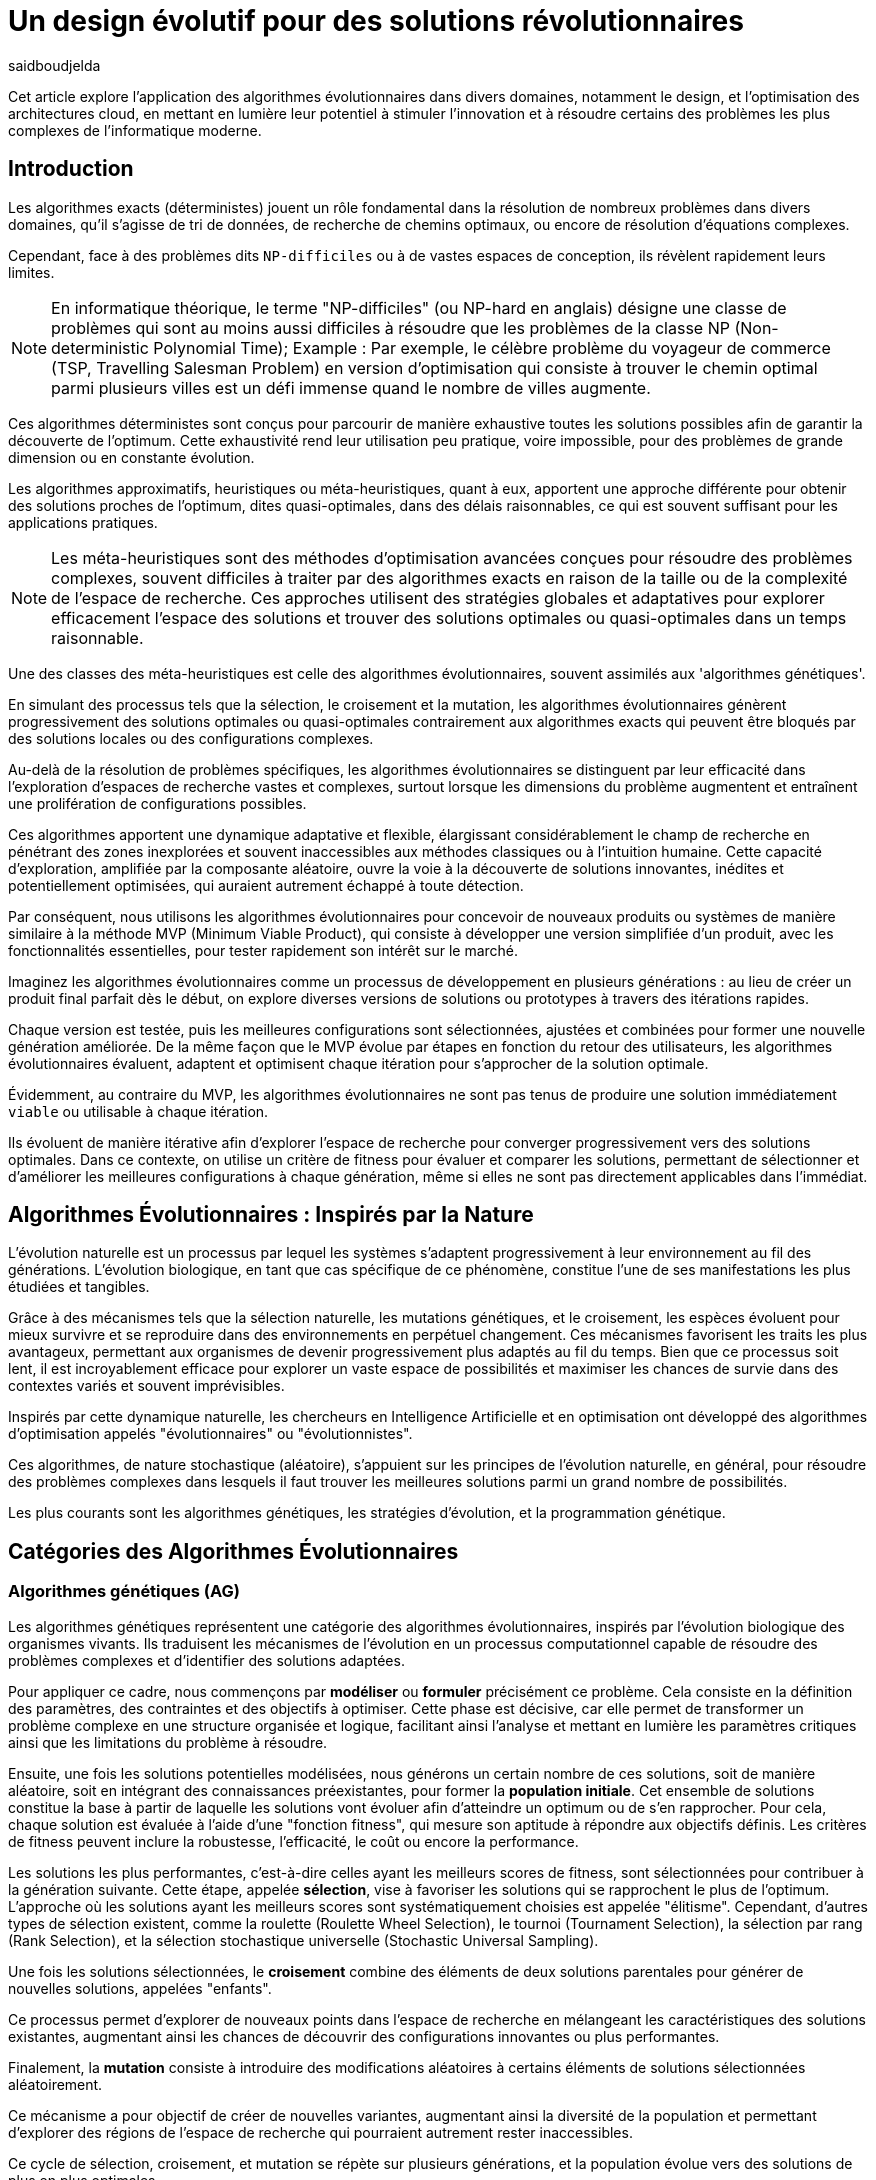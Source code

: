 = Un design évolutif pour des solutions révolutionnaires
:showtitle:
:page-navtitle: Un design évolutif pour des solutions révolutionnaires
:page-excerpt: Les algorithmes évolutionnaires offrent une approche novatrice pour concevoir des solutions et produits optimales ou quasi-optimales dans des délais raisonnables.
:layout: post
:author: saidboudjelda
:page-tags: [Algorithms, IA, Machine Learning, Optimisation, Programmation Génétique, Design, Evolution]
:page-vignette: genetics.png
:page-liquid:
:page-categories: software llm news 

Cet article explore l'application des algorithmes évolutionnaires dans divers domaines, notamment le design, et l'optimisation des architectures cloud,
en mettant en lumière leur potentiel à stimuler l'innovation et à résoudre certains des problèmes les plus complexes de l'informatique moderne.

== Introduction

Les algorithmes exacts (déterministes) jouent un rôle fondamental dans la résolution de nombreux problèmes dans divers domaines, qu'il s'agisse de tri de données, de recherche de chemins optimaux, ou encore de résolution d’équations complexes.

Cependant, face à des problèmes dits ``NP-difficiles`` ou à de vastes espaces de conception, ils révèlent rapidement leurs limites.

[NOTE]
En informatique théorique, le terme "NP-difficiles" (ou NP-hard en anglais) désigne une classe de problèmes qui sont au moins aussi difficiles à résoudre que les problèmes de la classe NP (Non-deterministic Polynomial Time); Example :
Par exemple, le célèbre problème du voyageur de commerce (TSP, Travelling Salesman Problem) en version d’optimisation qui consiste à trouver le chemin optimal parmi plusieurs villes est un défi immense quand le nombre de villes augmente.


Ces algorithmes déterministes sont conçus pour parcourir de manière exhaustive toutes les solutions possibles afin de garantir la découverte de l’optimum.
Cette exhaustivité rend leur utilisation peu pratique, voire impossible, pour des problèmes de grande dimension ou en constante évolution.


Les algorithmes approximatifs, heuristiques ou méta-heuristiques, quant à eux, apportent une approche différente pour obtenir des solutions
proches de l'optimum, dites quasi-optimales, dans des délais raisonnables, ce qui est souvent suffisant pour
les applications pratiques.

[NOTE]
Les méta-heuristiques sont des méthodes d'optimisation avancées conçues pour résoudre des problèmes complexes, souvent difficiles à traiter par des algorithmes exacts en raison de la taille ou de la complexité de l'espace de recherche. Ces approches utilisent des stratégies globales et adaptatives pour explorer efficacement l'espace des solutions et trouver des solutions optimales ou quasi-optimales dans un temps raisonnable.

Une des classes des méta-heuristiques est celle des algorithmes évolutionnaires, souvent assimilés aux 'algorithmes génétiques'.

En simulant des processus tels que la sélection, le croisement et la mutation, les algorithmes évolutionnaires génèrent progressivement des solutions optimales ou quasi-optimales contrairement aux algorithmes exacts qui peuvent être bloqués par des solutions locales ou des configurations complexes.

Au-delà de la résolution de problèmes spécifiques, les algorithmes évolutionnaires se distinguent par leur efficacité dans l'exploration d'espaces de recherche vastes et complexes, surtout lorsque les dimensions du problème augmentent et entraînent une prolifération de configurations possibles.

Ces algorithmes apportent une dynamique adaptative et flexible, élargissant considérablement le champ de recherche en pénétrant des zones inexplorées et souvent inaccessibles aux méthodes classiques ou à l'intuition humaine.
Cette capacité d'exploration, amplifiée par la composante aléatoire, ouvre la voie à la découverte de solutions innovantes, inédites et potentiellement optimisées, qui auraient autrement échappé à toute détection.

Par conséquent, nous utilisons les algorithmes évolutionnaires pour concevoir de nouveaux produits ou systèmes de manière similaire à la méthode MVP (Minimum Viable Product), qui consiste à développer une version simplifiée d’un produit, avec les fonctionnalités essentielles, pour tester rapidement son intérêt sur le marché.

Imaginez les algorithmes évolutionnaires comme un processus de développement en plusieurs générations :
au lieu de créer un produit final parfait dès le début, on explore diverses versions de solutions ou prototypes à travers des itérations rapides.


Chaque version est testée, puis les meilleures configurations sont sélectionnées, ajustées et combinées pour former une nouvelle génération améliorée.
De la même façon que le MVP évolue par étapes en fonction du retour des utilisateurs, les algorithmes évolutionnaires évaluent, adaptent et optimisent chaque itération pour s’approcher de la solution optimale.

Évidemment, au contraire du MVP, les algorithmes évolutionnaires ne sont pas tenus de produire une solution immédiatement ``viable`` ou utilisable à chaque itération.

Ils évoluent de manière itérative afin d'explorer l'espace de recherche pour converger progressivement vers des solutions optimales.
Dans ce contexte, on utilise un critère de fitness pour évaluer et comparer les solutions, permettant de sélectionner et d'améliorer les meilleures configurations à chaque génération, même si elles ne sont pas directement applicables dans l’immédiat.

== Algorithmes Évolutionnaires : Inspirés par la Nature

L’évolution naturelle est un processus par lequel les systèmes s’adaptent progressivement à leur environnement au fil des générations.
L'évolution biologique, en tant que cas spécifique de ce phénomène, constitue l'une de ses manifestations les plus étudiées et tangibles.

Grâce à des mécanismes tels que la sélection naturelle, les mutations génétiques, et le croisement, les espèces évoluent pour mieux survivre et se reproduire dans des environnements en perpétuel changement.
Ces mécanismes favorisent les traits les plus avantageux, permettant aux organismes de devenir progressivement plus adaptés au fil du temps.
Bien que ce processus soit lent, il est incroyablement efficace pour explorer un vaste espace de possibilités et maximiser les chances de survie dans des contextes variés et souvent imprévisibles.

Inspirés par cette dynamique naturelle, les chercheurs en Intelligence Artificielle et en optimisation ont développé des algorithmes d’optimisation appelés "évolutionnaires" ou "évolutionnistes".

Ces algorithmes, de nature stochastique (aléatoire), s’appuient sur les principes de l’évolution naturelle, en général, pour résoudre des problèmes complexes dans lesquels il faut trouver les meilleures solutions parmi un grand nombre de possibilités.

Les plus courants sont les algorithmes génétiques, les stratégies d’évolution, et la programmation génétique.


== Catégories des Algorithmes Évolutionnaires

=== Algorithmes génétiques (AG)

Les algorithmes génétiques représentent une catégorie des algorithmes évolutionnaires, inspirés par l'évolution biologique des organismes vivants.
Ils traduisent les mécanismes de l'évolution en un processus computationnel capable de résoudre des problèmes complexes et d'identifier des solutions adaptées.

Pour appliquer ce cadre, nous commençons par **modéliser** ou **formuler** précisément ce problème.
Cela consiste en la définition des paramètres, des contraintes et des objectifs à optimiser.
Cette phase est décisive, car elle permet de transformer un problème complexe en une structure organisée et logique, facilitant ainsi l’analyse et mettant en lumière les paramètres critiques ainsi que les limitations du problème à résoudre.

Ensuite, une fois les solutions potentielles modélisées, nous générons un certain nombre de ces solutions, soit de manière aléatoire, soit en intégrant des connaissances préexistantes, pour former la **population initiale**.
Cet ensemble de solutions constitue la base à partir de laquelle les solutions vont évoluer afin d’atteindre un optimum ou de s’en rapprocher.
Pour cela, chaque solution est évaluée à l'aide d'une "fonction fitness", qui mesure son aptitude à répondre aux objectifs définis.
Les critères de fitness peuvent inclure la robustesse, l’efficacité, le coût ou encore la performance.

Les solutions les plus performantes, c’est-à-dire celles ayant les meilleurs scores de fitness, sont sélectionnées pour contribuer à la génération suivante.
Cette étape, appelée **sélection**, vise à favoriser les solutions qui se rapprochent le plus de l'optimum.
L’approche où les solutions ayant les meilleurs scores sont systématiquement choisies est appelée "élitisme".
Cependant, d'autres types de sélection existent, comme la roulette (Roulette Wheel Selection), le tournoi (Tournament Selection), la sélection par rang (Rank Selection), et la sélection stochastique universelle (Stochastic Universal Sampling).

Une fois les solutions sélectionnées, le **croisement** combine des éléments de deux solutions parentales pour générer de nouvelles solutions, appelées "enfants".

Ce processus permet d’explorer de nouveaux points dans l’espace de recherche en mélangeant les caractéristiques des solutions existantes, augmentant ainsi les chances de découvrir des configurations innovantes ou plus performantes.

Finalement, la **mutation** consiste à introduire des modifications aléatoires à certains éléments de solutions sélectionnées aléatoirement.

Ce mécanisme a pour objectif de créer de nouvelles variantes, augmentant ainsi la diversité de la population et permettant d’explorer des régions de l’espace de recherche qui pourraient autrement rester inaccessibles.

Ce cycle de sélection, croisement, et mutation se répète sur plusieurs générations, et la population évolue vers des solutions de plus en plus optimales.

=== Stratégie d'Évolution (SE)

La stratégie d'évolution a été introduite dans les années 1960 par *Ingo Rechenberg* et *Hans-Paul Schwefel* pour résoudre des problèmes d'optimisation complexes, principalement dans le cadre de l'ingénierie et de la conception de systèmes.
La stratégie d’évolution se distingue des algorithmes génétiques par sa focalisation sur la mutation et l’adaptation des paramètres, avec une moindre importance accordée au croisement.
Alors que les algorithmes génétiques utilisent une combinaison de croisement, mutation et sélection pour générer de nouvelles solutions, la stratégie d’évolution repose essentiellement sur des mutations appliquées aux individus pour explorer l’espace de recherche.

=== Programmation génétique (PG)

La programmation génétique est utilisée pour générer des programmes informatiques capables de résoudre des problèmes complexes.
Contrairement aux algorithmes génétiques qui manipulent des vecteurs de réels ou des chaînes binaires, la programmation génétique utilise des arbres de syntaxe où les nœuds représentent des opérateurs et les feuilles des constantes ou des variables.

Le processus commence par une population initiale d'arbres générés aléatoirement, suivie de l'évaluation de leur performance à résoudre le problème via une fonction de fitness.
Ensuite, les meilleurs individus sont sélectionnés pour la reproduction, où le croisement et la mutation sont utilisés pour générer de nouvelles solutions.

La programmation génétique est appliquée dans des domaines variés, tels que la création automatique de logiciels, l'optimisation de modèles d'apprentissage automatique, la conception de circuits électroniques, la génération de stratégies de jeu et la création d'algorithmes d'optimisation.

=== Algorithmes évolutionnaires multi-objectifs (MOEA)

Les MOEA sont une classe d'algorithmes évolutionnaires conçus pour résoudre des problèmes d'optimisation multi-objectifs.
Contrairement aux problèmes d'optimisation mono-objectifs où un seul objectif est maximisé ou minimisé, les problèmes multi-objectifs comportent plusieurs critères contradictoires ou complémentaires à prendre en compte.
Leur objectif est de trouver un ensemble de solutions optimales, appelées *Front de Pareto* footnote:frontpareto[La frontière de Pareto,ou front de Pareto, est un concept fondamental dans l'optimisation multi-objectifs.
Elle représente l'ensemble des solutions non dominées dans un problème où plusieurs critères ou objectifs sont pris en compte.
Dans ce contexte, une solution est dite dominée si une autre solution est au moins aussi bonne dans tous les objectifs et strictement meilleure dans au moins un objectif.
Les solutions non dominées forment donc ce qu'on appelle la frontière de Pareto.]

, plutôt qu'une seule solution optimale.
Le front de Pareto représente un ensemble de solutions où aucune ne peut être améliorée dans un objectif sans
détériorer un autre objectif.

=== Évolution Différentielle (ED)

L'évolution différentielle (Differential Evolution) est un algorithme évolutionnaire utilisé principalement pour résoudre des problèmes d'optimisation continue dans des espaces de recherche de grande dimension.
Il a été proposé pour la première fois par *Rainer Storn* et *Kenneth Price* en 1995.
L'évolution différentielle est similaire aux autres algorithmes évolutionnaires, mais elle se distingue par ses opérateurs de mutation et de croisement spécifiques.

L'idée principale de l'évolution différentielle est d'utiliser des différences vectorielles entre des individus (solutions candidates) pour générer de nouvelles solutions.
L'algorithme repose sur trois opérateurs principaux : mutation, croisement et sélection.

* *Mutation*: La mutation dans `ED` est réalisée en combinant les différences entre des solutions (ou individus)
pour créer de nouvelles solutions candidates.
Plus précisément, une différence entre deux solutions de la population est ajoutée à une troisième solution
pour produire un individu mutant.
stem:[v_i = x_{r1} + F \cdot (x_{r2} - x_{r3})]
où :
- stem:[v_i] est le vecteur mutant,
- stem:[x_{r1}], stem:[x_{r2}], et stem:[x_{r3}] sont des solutions sélectionnées aléatoirement dans la population,
- stem:[F] est un facteur de mutation qui contrôle l'amplitude de la mutation.

* *Croisement (Recombinaison)* : L'opérateur de croisement combine la solution d'origine (parents) avec la solution mutant pour produire un nouvel individu.
Le croisement est généralement réalisé avec un taux de croisement CR, qui détermine la probabilité qu'un élément de la solution mutant soit remplacé par l'élément correspondant de la solution de départ.

* *Sélection* : Une fois que l'individu mutant (ou recombiné) a été généré, il est comparé à la solution originale, (c'est-à-dire son parent).

Si la solution mutante est meilleure (selon la fonction de fitness), elle remplace la solution originale dans la population, sinon l'individu original est conservé.

Cela permet de garantir que la population ne se détériore pas au fil des générations.

La mutation dans ED repose sur une approche novatrice qui exploite les différences entre individus pour produire des solutions prometteuses.

Cette méthode permet un compromis efficace entre exploration (recherche dans de nouvelles zones) et exploitation (raffinement des solutions actuelles).

Les paramètres comme le facteur 𝐹 et la stratégie de mutation choisie jouent un rôle crucial dans la performance de l'algorithme.

*Application concrète*: Optimisation des hyperparamètres dans les réseaux de neurones ou dans des systèmes où la solution est un vecteur continu, comme l'optimisation de la trajectoire d'un robot autonome en utilisant des données sensorielles.

=== Algorithmes Mémétiques (AM)

Les algorithmes mémétiques (ou algorithmes de la mémoire), parfois appelés métaheuristiques hybrides, sont une classe d'algorithmes d'optimisation qui combinent les algorithmes évolutionnaires avec des techniques locales de recherche (souvent appelées descentes locales ou méthodes de voisinage).
L'objectif principal des algorithmes mémétiques est d'améliorer l'efficacité de la recherche en combinant la capacité d'exploration globale des algorithmes évolutionnaires avec la capacité d'exploitation locale des méthodes de recherche locale.

=== Algorithmes Co-Évolutionnaires (AC-E)

Ils s'inspirent du concept de coévolution biologique, où deux ou plusieurs populations évoluent simultanément en réponse aux pressions exercées que  chacune subit de l'autre.

Ainsi, les individus d’une population sont souvent évalués non seulement en fonction de leur performance par rapport à des critères internes, mais aussi en tenant compte de leur interaction avec les individus d’autres populations.

Ces algorithmes sont souvent utilisés dans des contextes où les solutions optimales sont dépendantes des interactions entre différents agents ou éléments.

Cela peut être appliqué dans divers domaines, comme l'optimisation multi-objectifs, la résolution de problèmes combinatoires complexes, ou même dans les jeux et la robotique.

Chaque type d'algorithme évolutionnaire est adapté à des types spécifiques de problèmes.

Les AG et les MOEA sont parmi les plus polyvalents, tandis que des approches comme la programmation génétique ou l'évolution différentielle répondent à des besoins plus spécialisés.

En fonction des contraintes et des objectifs, ces algorithmes peuvent être combinés ou modifiés pour maximiser leur efficacité dans le design ou l’optimisation.

== Utilisation des algorithmes évolutionnaires dans le design

Le design est un domaine avec lequel les algorithmes évolutionnaires ont montré leur efficacité.
Bien qu'il soit souvent considéré comme un problème abstrait, il a des applications très concrètes dans de nombreux domaines
dans lequel les algorithmes évolutionnaires ont montré leur efficacité.

Dans le domaine de la fabrication, il est utilisé pour planifier les itinéraires des robots ou des machines,
minimiser les temps de production et maximiser l'efficacité des opérations.

Dans le secteur des télécommunications, il est utilisé pour optimiser les réseaux de communication,
minimiser les temps de latence et maximiser la bande passante disponible.
Et dans le domaine de la recherche opérationnelle, il est utilisé pour résoudre des problèmes de distribution,


== Applications des algorithmes évolutionnaires dans le design

Dans le **design industriel**, les algorithmes évolutionnaires permettent de concevoir des produits innovants en
optimisant des critères tels que la **résistance**, le **poids** ou le **coût**.
Par exemple, ils peuvent être utilisés pour créer des formes aérodynamiques ou des composants mécaniques plus performants.

En **architecture** et **design urbain**, les AE sont exploités pour générer des **plans de bâtiments** ou des
**modèles urbains** conformes à des contraintes environnementales ou esthétiques.

Dans le domaine du **design génératif**, ils facilitent l'exploration de concepts créatifs en produisant automatiquement
des **formes artistiques** ou des **patrons visuels uniques**.

Enfin, dans le **design d'interfaces** ou de systèmes, les AE permettent d'optimiser les **flux d'interaction**
et de concevoir des **interfaces utilisateur** intuitives et efficaces, améliorant ainsi l'expérience utilisateur globale.


== Java et les algorithmes évolutionnaires

Le langage java est un choix populaire pour implémenter des algorithmes évolutionnaires en raison de sa simplicité,
de sa robustesse, de ses performances, et de sa portabilité sur de nombreuses plateformes.

Voici quelques bibliothèques et frameworks couramment utilisés dans ce domaine :

=== JMetal
https://jmetal.readthedocs.io[jMetal^] est un framework java opensource
footnote:jmetal[Le code source de jMetal est disponible sur Github https://github.com/jMetal/jMetal:[jMetal Github]],
qui fournit une collection et une bibliothèque Java dédiée à l'optimisation multi-objectifs.
Elle offre un ensemble d'outils pour résoudre des problèmes d'optimisation multi-objectifs.
jMetal fournit une collection d'algorithmes évolutionnaires et des structures de données pour les utiliser
de manière flexible et extensible.
Il prend en charge plusieurs types d'algorithmes évolutionnaires et techniques d'optimisation multi-objectifs,
comme les algorithmes génétiques, les stratégies d'évolution, la programmation génétique, les algorithmes évolutionnaires
multi-objectifs (MOEA) comme NSGA-II footnote:nsga[*NSGA-II (Non-dominated Sorting Genetic Algorithm II)*
 est un algorithme génétique multi-objectifs largement très utilisé en recherche opérationnelle et en informatique.
Il classe les solutions en différents “fronts de Pareto” en fonction de leur non-dominance et utilise une distance
de regroupement pour maintenir la diversité des solutions.], SPEA2 footnote:spea2[*SPEA2 (Strength Pareto Evolutionary Algorithm 2)*
 est un algorithme évolutionnaire conçu pour résoudre des problèmes d'optimisation multi-objectifs.
 Il vise à trouver un ensemble de solutions qui approchent le front de Pareto du problème,
 c'est-à-dire l'ensemble des solutions non dominées où aucune solution n'est strictement meilleure
 qu'une autre dans tous les objectifs.], IBEA footnote:ibea[*IBEA (Indicator-Based Evolutionary Algorithm)*
 est un algorithme évolutionnaire conçu pour résoudre des problèmes d'optimisation multi-objectifs.
 Il se distingue des autres algorithmes multi-objectifs en utilisant des indicateurs pour guider
 la recherche de solutions plutôt que de se baser uniquement sur les principes de dominance de Pareto.
 L'IBEA est particulièrement adapté aux problèmes complexes où il est difficile de définir une fonction
 de dominance simple, et il a pour objectif d'optimiser à la fois la convergence (proximité de Front de Pareto)
 et la diversité (répartition des solutions)], etc.
* Optimisation par colonies de fourmis, etc.

=== MOEA Framework
https://www.moeaframework.org[MOEA Framework, window=_blank] est une bibliothèque Java open-source
footnote:moea[Le code source de la bibliothèque se trouve sur ce lien :
https://github.com/MOEAD/moea-framework:[MOEA GitHub, window=_blank]] conçue pour
l'optimisation multi-objectifs utilisant des algorithmes évolutionnaires. Elle est très populaire dans la communauté
de la recherche et de l’industrie.
Le framework offre une large gamme d'algorithmes d'optimisation multi-objectifs et des outils pour l’évaluation,
la gestion et la visualisation des résultats.

Le MOEA offre plusieurs algorithmes, y compris des versions avancées de NSGA-II, SPEA2, NSGA-III,
et d'autres techniques populaires d'optimisation.

Le framework est conçu pour être extensible et personnalisable, permettant aux utilisateurs de définir leurs propres problèmes,
algorithmes et opérateurs d'évolution.

=== Opt4J
https://github.com/sdarg/opt4j[Opt4J, window=_blank] est une bibliothèque Java pour l'optimisation basée sur les
``métaheuristiques``, particulièrement adaptée pour la recherche.
Elle offre une intégration modulaire, ce qui permet de combiner différents algorithmes pour résoudre des problèmes d'optimisation.

=== ECJ
https://github.com/GMUEClab/ecj[ECJ, window=_blank] (Evolutionary Computation in Java) est un système de calcul évolutionnaire écrit en Java.

Il a été conçu pour être extrêmement flexible, permettant aux utilisateurs de configurer presque toutes les classes et leurs paramètres dynamiquement à l'exécution à l'aide d'un fichier de paramètres fourni par l'utilisateur.

Les structures du système sont organisées de manière à être facilement modifiables tout en maintenant une grande efficacité.

ECJ est développé par l'ECLab (Evolutionary Computation Laboratory) de l'Université George Mason.
Bien qu'il partage ses initiales avec Evolutionary Computation Journal, le logiciel n'a aucun lien avec cette revue.
ECJ possède un projet "sœur" appelé MASON, un système de simulation multi-agents conçu pour bien s'intégrer avec ECJ.


== Algorithmes évolutionnaires au cœur des architectures cloud

Le cloud computing a révolutionné la manière dont les entreprises gèrent leurs infrastructures informatiques, mais il introduit également de la complexité et des coûts difficiles à prévoir.

`FinOps` émerge comme une réponse pour aligner les décisions financières, techniques et environnementales, permettant non seulement de maîtriser les dépenses, mais aussi de réduire l’empreinte carbone.
Cette combinaison est essentielle pour garantir une utilisation durable et efficiente du cloud dans un monde de plus en plus dépendant de l'informatique.

Face à un manque de moyens techniques et d'outils fiables, nous nous retrouvons toujours face une situation avec laquelle il est très difficile de réaliser de meilleures architectures pour de grandes applications basées sur une architecture microservices.

Pour mieux comprendre l’application des algorithmes évolutionnaires dans les architectures cloud, nous allons examiner un cas pratique.

=== Cas d'utilisation : Optimisation des architectures Kafka dans un environnement cloud

Dans un ou plusieurs clusters Kafka composés de plusieurs brokers par cluster,
avec une infrastructure de communication cellulaire `5G`, des milliers de capteurs IoT, une diversité
d'API utilisant différents protocoles, ainsi que des milliers de microservices et d'applications, nous sommes confrontés à un
problème d'optimisation particulièrement complexe footnote:[Ce type d'architecture n'est pas une hypothèse théorique,
mais une réalité dans le domaine du cloud computing et de l'IoT.
Par exemple, une ville intelligente connecte des milliers de capteurs IoT pour surveiller
la qualité de l'air, la circulation, ou encore la gestion des déchets.].


*La question est la suivante : comment concevoir une architecture optimale pour nos clusters `Kafka` et déterminer la configuration idéale
des différents brokers ainsi que
la taille des machines (`RAM`, `CPU`, `DISK`, `Network` ...) à utiliser pour chaque nœud pour minimiser la latence et
maximiser le débit ?* L'objectif est de permettre à nos microservices d'échanger des données en temps réel tout en
respectant des contraintes telles que la scalabilité, le temps de réponse et les coûts.

=== Résoudre le problème avec une approche traditionnelle
Une approche classique consisterait à tester manuellement toutes les architectures et leurs configurations possibles.
Ce qui doit être extrêmement coûteux en temps et en ressources. Une approche intuitive serait de :
prendre une architecture arbitraire `A1` avec une configuration des composants et service `C1`, effectuer un test réel
et attendre les résultats après un certain délai. Ensuite, réaliser un benchmarking pour passer à une configuration `C2`, ce qui pourrait
impliquer des modifications telles que la taille des machines, le nombre de brokers, le nombre de partitions, etc.
Ce processus serait ensuite répété pour d'autres architectures, comme `A2`, `A3`, et ainsi de suite.

Cependant, avec *stem:[\begin{equation} 10 \end{equation}]* broker pouvant avoir
*stem:[\begin{equation} 10 \end{equation}]* configurations possibles, cela donne un total de
*stem:[\begin{equation} 10^{10} \end{equation}]* configurations.
Tester un tel volume est impraticable, même avec des outils d'automatisation, en raison du temps requis et de la
complexité des paramètres à considérer (latence réseaux, partitions, charge, mémoire, CPU, disponibilité, etc.)

=== NSGA-II : Une approche évolutionnaire pour l’optimisation multi-objectifs
Pour résoudre ce problème efficacement, nous pouvons utiliser un des algorithmes communément utilisés dans ce contexte qui est *NSGA-II (Non-dominated Sorting Genetic Algorithm II)*, une méthode bien adaptée aux problèmes d'optimisation multi-objectifs.

Cet algorithme est conçu pour trouver des solutions optimales en équilibrant plusieurs objectifs contradictoires, tels que :
- Minimiser la latence.
- Maximiser les performances globales.
- Réduire les coûts.
- Maximiser la scalabilité.

Tout en simulant les différentes configurations possibles, *NSGA-II* explore l'espace des solutions pour trouver un ensemble de solutions optimales.

==== Étapes principales de NSGA-II :

1. **Initialisation** : Générer une population initiale de configurations aléatoires,
et pour exemple :

- Configuration 1 : `3` machines de `50BG` de RAM, `4` CPU de `16` cœurs, `100GB` de disque,
`1GB/s` de réseau. Concernant la configuration de Kafka, chaque cluster inclut 10 brokers, avec `3` partitions par topic.
L’ensemble est conçu pour gérer 100 topics pour
- Configuration 2 : 1 Machine puissante de `100GB` de RAM, `8` CPU de `32` cœurs, `500GB` de disque,
`10GB/s` de réseau. Du côté de la configuration Kafka, le cluster est organisé avec 5 brokers et 5 partitions par topic.
- Configuration 3 : 5 petites machines de `4` CPU chacune, `16GB` de RAM,
`1GB/s` de réseau. La configuration Kafka prévoit 20 brokers par cluster, avec 2 partitions par topic.
Pour le stockage des données, une solution de stockage sur le cloud est utilisée.

2. **Évaluation** : Mesurer les performances de chaque configuration selon les objectifs (latence, débit, etc.)
Nous gardons les configurations ayant les meilleures performances tout en essayant de diversifier les solutions.
Chaque configuration sera évaluée en fonction des objectifs définis.

3. **Tri par domination** : Classer les solutions en fonction de leur non-domination.
Les solutions qui ne sont pas surpassées sur tous les objectifs appartiennent au "front de Pareto".
4. **Crowding distance** : Mesurer la diversité des solutions dans chaque rang de domination pour favoriser une
exploration équilibrée.
5. **Opérations génétiques** :
- Sélection des solutions les plus prometteuses.
- Recombinaison (croisement) pour générer de nouvelles configurations.
- Mutation : Nous ajoutons des modifications aléatoires, comme réduire ou augmenter la quantité de RAM,
ajouter un autre type de machine ou modifier les règles de mise à l'échelle automatique.
Par exemple, une configuration avec `3 machines moyennes pourrait être mutée pour inclure une mise à l'échelle
automatique en fonction de la charge.
6. **Itérations** : Répéter le processus sur plusieurs générations pour faire converger la population vers une solution optimale.

==== Avantages de NSGA-II :
En utilisant NSGA-II, nous pouvons naviguer efficacement dans l'immense espace des configurations possibles et
découvrir des solutions innovantes et performantes, tout en répondant aux exigences multi-objectifs de notre système.
- **Front de Pareto** : Permet d'obtenir un ensemble de solutions optimales, laissant aux décideurs le choix parmi
plusieurs compromis entre les objectifs.
- **Efficacité computationnelle** : Réduit la complexité grâce à des mécanismes optimisés comme le tri
rapide des solutions dominées.
- **Diversité des solutions** : Garantit une exploration équilibrée de l'espace des configurations.
- **Adaptabilité** : Peut être appliqué à des problèmes complexes avec des objectifs multiples et contradictoires.

== Conclusion
Les algorithmes évolutionnaires offrent une approche puissante pour résoudre des problèmes d'optimisation complexes qui sont autrement insolubles avec des méthodes traditionnelles.

En imitant les processus évolutifs naturels, ces algorithmes peuvent explorer efficacement de vastes espaces de recherche et trouver des solutions quasi-optimales en un temps raisonnable.

Leurs applications couvrent divers domaines, allant du design industriel et de l'urbanisme à l'optimisation des architectures cloud.

Dans le contexte des architectures cloud, les algorithmes évolutionnaires comme `NSGA-II` fournissent un cadre robuste pour optimiser les problèmes multi-objectifs, tels que la minimisation de la latence et des coûts tout en maximisant les performances et la scalabilité.

Cette approche améliore non seulement l'efficacité des infrastructures cloud, mais soutient également des opérations
durables et rentables.

Avec l’évolution rapide des technologies, l’intégration des algorithmes évolutionnaires dans les processus de conception et d’optimisation est appelée à se généraliser.

Ces outils stimuleront l'innovation et permettront le développement de systèmes toujours plus sophistiqués, adaptatifs et résilients.


En exploitant pleinement leur potentiel, nous serons en mesure de relever certains des défis les plus
complexes de notre époque, ouvrant ainsi la voie à des solutions véritablement révolutionnaires qui
redéfiniront l’avenir du design et de l’ingénierie.


== Références

[bibliography]
* E.L. Lawler, J.K. Lenstra, A.H.G. Rinnooy Kan, & D.B Shmoys, *The Traveling Salesman Problem: A Guided Tour of Combinatorial Optimization*, Wiley, 1985
* A.E. Eiben, & J.E. Smith, *Introduction to Evolutionary Computing*, Springer, 2003.
* M. Garey and D. Johnson, *Computers and Intractability. A Guide to the Theory of NP-Completeness.*, Freemann, San Francisco, 1979.
* C.M. Papadimitriou, *Computational Complexity*, Addison-Wesley, Reading, Massachusetts, 1994.
* D.E. Goldberg, *Genetic Algorithms in Search, Optimization, and Machine Learning*, Addison-Wesley, 1989.
* F. Neumann and C.~Witt, *Bioinspired Computation in Combinatorial Optimization: Algorithms and Their Computational Complexity*, Natural Computing Series, 2010.
